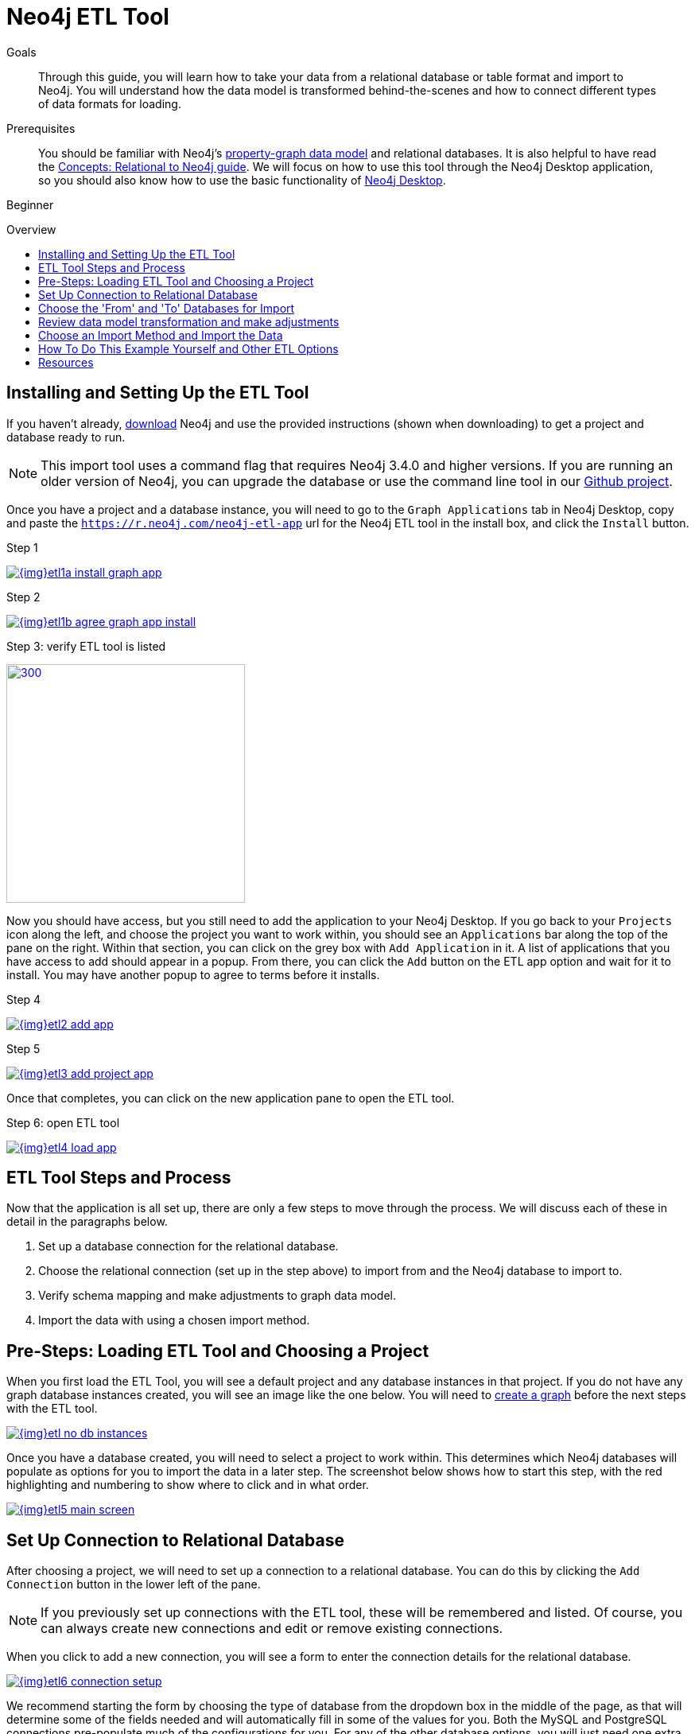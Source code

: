 = Neo4j ETL Tool
:slug: neo4j-etl
:level: Beginner
:toc:
:toc-placement!:
:toc-title: Overview
:toclevels: 1
:section: Neo4j Graph Platform
:section-link: graph-platform
:experimental:
:neo4j-version: 3.4.6
:sectanchors:

.Goals
[abstract]
Through this guide, you will learn how to take your data from a relational database or table format and import to Neo4j.
You will understand how the data model is transformed behind-the-scenes and how to connect different types of data formats for loading.

.Prerequisites
[abstract]
You should be familiar with Neo4j's link:/developer/get-started/graph-database#property-graph[property-graph data model] and relational databases.
It is also helpful to have read the link:/developer/get-started/graph-db-vs-rdbms/[Concepts: Relational to Neo4j guide].
We will focus on how to use this tool through the Neo4j Desktop application, so you should also know how to use the basic functionality of link:/developer/neo4j-desktop/[Neo4j Desktop].

[role=expertise]
{level}

toc::[]

== Installing and Setting Up the ETL Tool

If you haven't already, http://neo4j.org/download[download^] Neo4j and use the provided instructions (shown when downloading) to get a project and database ready to run.

****
[NOTE]
This import tool uses a command flag that requires Neo4j 3.4.0 and higher versions.
If you are running an older version of Neo4j, you can upgrade the database or use the command line tool in our https://github.com/neo4j-contrib/neo4j-etl[Github project^].
****

Once you have a project and a database instance, you will need to go to the `Graph Applications` tab in Neo4j Desktop, copy and paste the `https://r.neo4j.com/neo4j-etl-app` url for the Neo4j ETL tool in the install box, and click the `Install` button.

.Step 1
image:{img}etl1a_install_graph_app.jpg[link="{img}etl1a_install_graph_app.jpg",role="popup-link"]

.Step 2
image:{img}etl1b_agree_graph_app_install.jpg[link="{img}etl1b_agree_graph_app_install.jpg",role="popup-link"]

.Step 3: verify ETL tool is listed
image:{img}etl1c_verify_graph_app.jpg[300,300,link="{img}etl1c_verify_graph_app.jpg",role="popup-link"]

Now you should have access, but you still need to add the application to your Neo4j Desktop.
If you go back to your `Projects` icon along the left, and choose the project you want to work within, you should see an `Applications` bar along the top of the pane on the right.
Within that section, you can click on the grey box with `Add Application` in it.
A list of applications that you have access to add should appear in a popup.
From there, you can click the `Add` button on the ETL app option and wait for it to install.
You may have another popup to agree to terms before it installs.

.Step 4
image:{img}etl2_add_app.jpg[link="{img}etl2_add_app.jpg",role="popup-link"]

.Step 5
image:{img}etl3_add_project_app.jpg[link="{img}etl3_add_project_app.jpg",role="popup-link"]

Once that completes, you can click on the new application pane to open the ETL tool.

.Step 6: open ETL tool
image:{img}etl4_load_app.jpg[link="{img}etl4_load_app.jpg",role="popup-link"]

[#etl-steps]
== ETL Tool Steps and Process

Now that the application is all set up, there are only a few steps to move through the process.
We will discuss each of these in detail in the paragraphs below.

1. Set up a database connection for the relational database.
2. Choose the relational connection (set up in the step above) to import from and the Neo4j database to import to.
3. Verify schema mapping and make adjustments to graph data model.
4. Import the data with using a chosen import method.

== Pre-Steps: Loading ETL Tool and Choosing a Project

When you first load the ETL Tool, you will see a default project and any database instances in that project.
If you do not have any graph database instances created, you will see an image like the one below.
You will need to link:/developer/graph-platform/neo4j-desktop/#desktop-create-db[create a graph^] before the next steps with the ETL tool.

image::{img}etl_no_db_instances.jpg[link="{img}etl_no_db_instances.jpg",role="popup-link"]

Once you have a database created, you will need to select a project to work within.
This determines which Neo4j databases will populate as options for you to import the data in a later step.
The screenshot below shows how to start this step, with the red highlighting and numbering to show where to click and in what order.

image::{img}etl5_main_screen.jpg[link="{img}etl5_main_screen.jpg",role="popup-link"]

[#etl-connection-setup]
== Set Up Connection to Relational Database

After choosing a project, we will need to set up a connection to a relational database.
You can do this by clicking the `Add Connection` button in the lower left of the pane.

****
[NOTE]
If you previously set up connections with the ETL tool, these will be remembered and listed.
Of course, you can always create new connections and edit or remove existing connections.
****

When you click to add a new connection, you will see a form to enter the connection details for the relational database.

image::{img}etl6_connection_setup.jpg[link="{img}etl6_connection_setup.jpg",role="popup-link"]

We recommend starting the form by choosing the type of database from the dropdown box in the middle of the page, as that will determine some of the fields needed and will automatically fill in some of the values for you.
Both the MySQL and PostgreSQL connections pre-populate much of the configurations for you.
For any of the other database options, you will just need one extra step to specify the driver file for that database.

The image below shows the list of relational databases included in the tool.
If you are using a database that is not specified in the dropdown list, you can still connect by choosing the `JDBC Driver` option and filling in the details.

image::{img}etl7_connection_db_options.jpg[link="{img}etl7_connection_db_options.jpg",role="popup-link"]

Once you have filled in the necessary info, click the `Test and Save Connection` button at the bottom.
The results for whether it was successful or not will show in a blue (success) or red (error) message bar at the top of your window.

== Choose the 'From' and 'To' Databases for Import

To begin the ETL process, we need to tell the application which relational database we want as the source and which Neo4j database we want as the target.

In the screenshot below, you can see the list of relational databases on the left side of the pane, and the Neo4j database options on the right side of the pane.

image::{img}etl8_db_mapping.jpg[link="{img}etl8_db_mapping.jpg",role="popup-link"]

Choose your relational database, then the Neo4j database and click the `Start Mapping` button in the lower righthand side.
Just as with our last step, whether the mapping was successful or not will show in a blue (success) or red (error) message bar at the top of your window.
In this case, it was successful, so our `Start Mapping` button inactivates, and the `Next` button activates for us to proceed to the next step!

image::{img}etl9_mapping_success.jpg[link="{img}etl9_mapping_success.jpg",role="popup-link"]

[#etl-mapping-rules]
== Review data model transformation and make adjustments

This is where the actual translation of the relational data into graph data happens.
There are three rules the tool uses to convert from relational to graph, as follows:

* A *table with a foreign key* is treated as a *join* and imported as a *node with a relationship*
image:{img}etl10_mapping_rule1.jpg[link="{img}etl10_mapping_rule1.jpg",role="popup-link"]

* A *table with 2 foreign keys* is treated as a *join table* and imported as a *relationship*
image:{img}etl10_mapping_rule2.jpg[link="{img}etl10_mapping_rule2.jpg",role="popup-link"]

* A *table with >2 foreign keys* is treated as n *intermediate node* and imported as a *node with multiple relationships*
image:{img}etl10_mapping_rule3.jpg[link="{img}etl10_mapping_rule3.jpg",role="popup-link"]

Those rules create a graph data model like the one below.

****
[NOTE]
This example is using the popular Northwind data set.
You can download and test this data set using the links at the bottom of this page.
****

image::{img}etl11a_mapping_sample.jpg[link="{img}etl11a_mapping_sample.jpg",role="popup-link"]

You can edit this mapping to clarify some of the weakly-named relationships.
If you want to change anything from the relational model, such as property names and data types, you can change them here before the data is put into the graph.

You can use the mouse to zoom in on the model or drag the image to focus on certain areas of the graph.
If you do not see a component you are looking for, you can start typing the entity name in the search bar on the left side of the pane.
Any matching results will be shown immediately.

Nodes and relationships are listed in respective tabs on the left side.
To update, simply click the entity in the list.
To edit any field names, data types, and other details, click on the pencil icon next to entity in the list or double click on the entity in the visualization on the right.
A popup box will list the fields and offer options for any changes.
You can click `Save` to apply your changes to the graph.
The image below shows an example of some changes to relationship types.

.Updated Graph Data Model (click to zoom)
image:{img}etl11b_update_model.jpg[link="{img}etl11b_update_model.jpg",role="popup-link"]

Once you have made any changes here, you can click `Save Mapping`.
The results for whether it was successful or not will show in a blue (success) or red (error) message bar at the top of your window.
If successful, you can click `Next` to go to the import step.

image::{img}etl11c_save_mapping_next.jpg[link="{img}etl11c_save_mapping_next.jpg",role="popup-link"]

== Choose an Import Method and Import the Data

There are 2 different ways that the ETL Tool can import data to Neo4j.
Each import method has certain requirements and advantages, which are listed below.

* a. Bulk Import - fast loader for bulk import. Requires the graph database to be shutdown for loading.
* b. Online Import - has a direct BOLT connection for data import and also creates an editable Cypher script. Graph database is online and active during the load.

image::{img}etl12_import_modes.jpg[link="{img}etl12_import_modes.jpg",role="popup-link"]

After you choose your import method from the dropdown box, you can click the `Import Data` button in the lower right corner to start the load.
If it is successful, you will see a screen similar to the one below (this example used the Bulk Import method).

.Importing (click to zoom)
image:{img}etl13_successful_import.jpg[link="{img}etl13_successful_import.jpg",role="popup-link"]

If it fails, you will see a red error message at the top of the screen, and you can troubleshoot the issue with the logs by clicking the `See Logs` button at the bottom.

****
[NOTE]
This import tool uses a command flag that requires Neo4j 3.4.0 and higher versions.
If you are running an older version of Neo4j, this step will fail.
To continue, you can upgrade the database or use the command line tool in our https://github.com/neo4j-contrib/neo4j-etl[Github project^].
****

Now, you can query the Neo4j database or use Neo4j Browser to verify the data loaded to properly.
Your relational data has now been transformed to a graph, and you can start analyzing your data!


== How To Do This Example Yourself and Other ETL Options

If you want to test the ETL Tool, and you don't already have a data set, you can use the Northwind example, as we did here.
We have included links to download both PostgreSQL and MySQL, if you don't already have a relational database in mind.

* Download db of choice - https://postgresapp.com/[Postgresql^], https://dev.mysql.com/downloads/workbench/[MySQL^], or other option
* Download JDBC driver (only if not using MySQL or PostgreSQL)
* Insert data set to relational db - https://github.com/pthom/northwind_psql[PostgreSQL Northwind^]
* Install ETL tool on Neo4j Desktop (or download GitHub https://github.com/neo4j-contrib/neo4j-etl[command line tool^]), then follow import steps from this page.

There are also other options for ETL.
To add to the list, take a look at some https://neo4j.com/developer/integration/[partner integrations^], the https://neo4j.com/docs/developer-manual/3.4/cypher/clauses/load-csv/[LOAD CSV^] functionality, and the https://neo4j-contrib.github.io/neo4j-apoc-procedures/[APOC developer library^].


== Resources
* https://medium.com/@jennifer.reif/tap-into-hidden-connections-translating-your-relational-data-to-graph-d3a2591d4026[Walkthrough: Blog post^]
* https://medium.com/neo4j/neo4j-etl-tool-1-3-1-release-white-winter-2fc3c794d6a5[Latest release notes^]
* https://neo4j.com/developer/guide-importing-data-and-etl/[Guide: Importing Data to Neo4j^]
